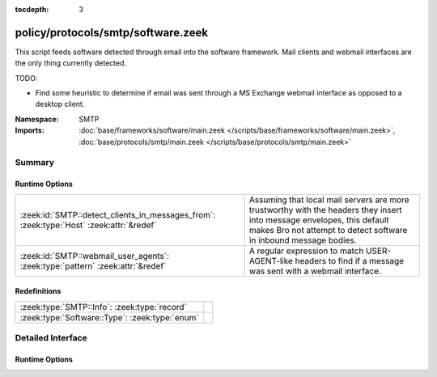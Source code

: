 :tocdepth: 3

policy/protocols/smtp/software.zeek
===================================
.. zeek:namespace:: SMTP

This script feeds software detected through email into the software
framework.  Mail clients and webmail interfaces are the only thing 
currently detected.

TODO:

* Find some heuristic to determine if email was sent through 
  a MS Exchange webmail interface as opposed to a desktop client.

:Namespace: SMTP
:Imports: :doc:`base/frameworks/software/main.zeek </scripts/base/frameworks/software/main.zeek>`, :doc:`base/protocols/smtp/main.zeek </scripts/base/protocols/smtp/main.zeek>`

Summary
~~~~~~~
Runtime Options
###############
======================================================================================= ===================================================================
:zeek:id:`SMTP::detect_clients_in_messages_from`: :zeek:type:`Host` :zeek:attr:`&redef` Assuming that local mail servers are more trustworthy with the
                                                                                        headers they insert into message envelopes, this default makes Bro
                                                                                        not attempt to detect software in inbound message bodies.
:zeek:id:`SMTP::webmail_user_agents`: :zeek:type:`pattern` :zeek:attr:`&redef`          A regular expression to match USER-AGENT-like headers to find if a 
                                                                                        message was sent with a webmail interface.
======================================================================================= ===================================================================

Redefinitions
#############
============================================== =
:zeek:type:`SMTP::Info`: :zeek:type:`record`   
:zeek:type:`Software::Type`: :zeek:type:`enum` 
============================================== =


Detailed Interface
~~~~~~~~~~~~~~~~~~
Runtime Options
###############
.. zeek:id:: SMTP::detect_clients_in_messages_from

   :Type: :zeek:type:`Host`
   :Attributes: :zeek:attr:`&redef`
   :Default: ``LOCAL_HOSTS``

   Assuming that local mail servers are more trustworthy with the
   headers they insert into message envelopes, this default makes Bro
   not attempt to detect software in inbound message bodies.  If mail
   coming in from external addresses gives incorrect data in
   the Received headers, it could populate your SOFTWARE logging stream
   with incorrect data.  If you would like to detect mail clients for
   incoming messages (network traffic originating from a non-local
   address), set this variable to EXTERNAL_HOSTS or ALL_HOSTS.

.. zeek:id:: SMTP::webmail_user_agents

   :Type: :zeek:type:`pattern`
   :Attributes: :zeek:attr:`&redef`
   :Default:

   ::

      /^?((^?((^?((^?((^?((^?(^iPlanet Messenger)$?)|(^?(^Sun Java\(tm\) System Messenger Express)$?))$?)|(^?(\(IMP\))$?))$?)|(^?(^SquirrelMail)$?))$?)|(^?(^NeoMail)$?))$?)|(^?(ZimbraWebClient)$?))$?/

   A regular expression to match USER-AGENT-like headers to find if a 
   message was sent with a webmail interface.



